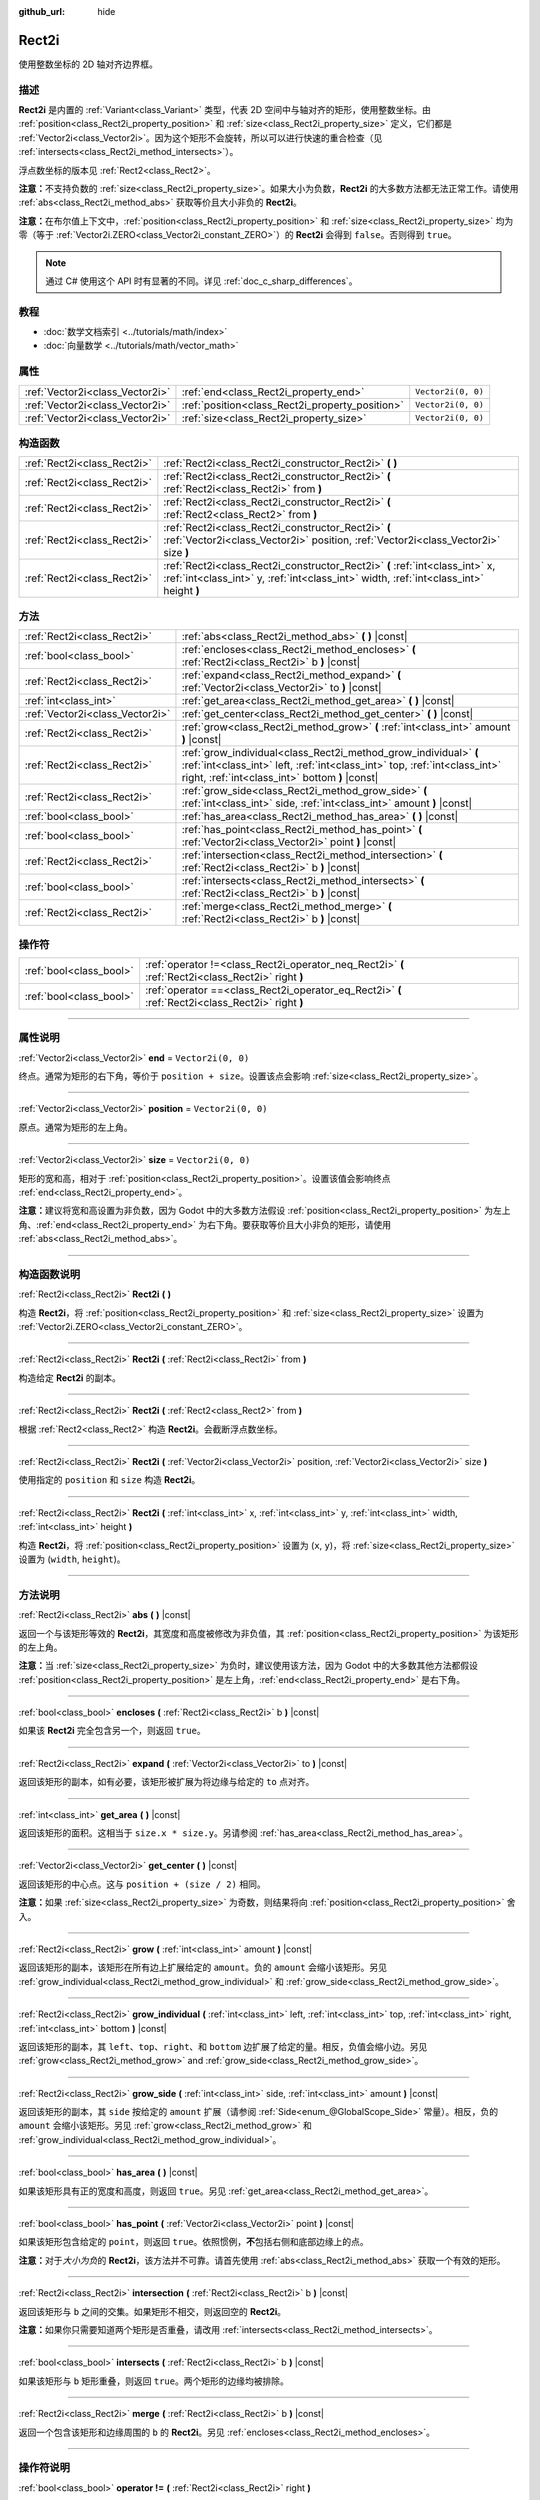 :github_url: hide

.. DO NOT EDIT THIS FILE!!!
.. Generated automatically from Godot engine sources.
.. Generator: https://github.com/godotengine/godot/tree/master/doc/tools/make_rst.py.
.. XML source: https://github.com/godotengine/godot/tree/master/doc/classes/Rect2i.xml.

.. _class_Rect2i:

Rect2i
======

使用整数坐标的 2D 轴对齐边界框。

.. rst-class:: classref-introduction-group

描述
----

**Rect2i** 是内置的 :ref:`Variant<class_Variant>` 类型，代表 2D 空间中与轴对齐的矩形，使用整数坐标。由 :ref:`position<class_Rect2i_property_position>` 和 :ref:`size<class_Rect2i_property_size>` 定义，它们都是 :ref:`Vector2i<class_Vector2i>`\ 。因为这个矩形不会旋转，所以可以进行快速的重合检查（见 :ref:`intersects<class_Rect2i_method_intersects>`\ ）。

浮点数坐标的版本见 :ref:`Rect2<class_Rect2>`\ 。

\ **注意：**\ 不支持负数的 :ref:`size<class_Rect2i_property_size>`\ 。如果大小为负数，\ **Rect2i** 的大多数方法都无法正常工作。请使用 :ref:`abs<class_Rect2i_method_abs>` 获取等价且大小非负的 **Rect2i**\ 。

\ **注意：**\ 在布尔值上下文中，\ :ref:`position<class_Rect2i_property_position>` 和 :ref:`size<class_Rect2i_property_size>` 均为零（等于 :ref:`Vector2i.ZERO<class_Vector2i_constant_ZERO>`\ ）的 **Rect2i** 会得到 ``false``\ 。否则得到 ``true``\ 。

.. note::

	通过 C# 使用这个 API 时有显著的不同。详见 :ref:`doc_c_sharp_differences`\ 。

.. rst-class:: classref-introduction-group

教程
----

- :doc:`数学文档索引 <../tutorials/math/index>`

- :doc:`向量数学 <../tutorials/math/vector_math>`

.. rst-class:: classref-reftable-group

属性
----

.. table::
   :widths: auto

   +---------------------------------+-------------------------------------------------+--------------------+
   | :ref:`Vector2i<class_Vector2i>` | :ref:`end<class_Rect2i_property_end>`           | ``Vector2i(0, 0)`` |
   +---------------------------------+-------------------------------------------------+--------------------+
   | :ref:`Vector2i<class_Vector2i>` | :ref:`position<class_Rect2i_property_position>` | ``Vector2i(0, 0)`` |
   +---------------------------------+-------------------------------------------------+--------------------+
   | :ref:`Vector2i<class_Vector2i>` | :ref:`size<class_Rect2i_property_size>`         | ``Vector2i(0, 0)`` |
   +---------------------------------+-------------------------------------------------+--------------------+

.. rst-class:: classref-reftable-group

构造函数
--------

.. table::
   :widths: auto

   +-----------------------------+------------------------------------------------------------------------------------------------------------------------------------------------------------------------+
   | :ref:`Rect2i<class_Rect2i>` | :ref:`Rect2i<class_Rect2i_constructor_Rect2i>` **(** **)**                                                                                                             |
   +-----------------------------+------------------------------------------------------------------------------------------------------------------------------------------------------------------------+
   | :ref:`Rect2i<class_Rect2i>` | :ref:`Rect2i<class_Rect2i_constructor_Rect2i>` **(** :ref:`Rect2i<class_Rect2i>` from **)**                                                                            |
   +-----------------------------+------------------------------------------------------------------------------------------------------------------------------------------------------------------------+
   | :ref:`Rect2i<class_Rect2i>` | :ref:`Rect2i<class_Rect2i_constructor_Rect2i>` **(** :ref:`Rect2<class_Rect2>` from **)**                                                                              |
   +-----------------------------+------------------------------------------------------------------------------------------------------------------------------------------------------------------------+
   | :ref:`Rect2i<class_Rect2i>` | :ref:`Rect2i<class_Rect2i_constructor_Rect2i>` **(** :ref:`Vector2i<class_Vector2i>` position, :ref:`Vector2i<class_Vector2i>` size **)**                              |
   +-----------------------------+------------------------------------------------------------------------------------------------------------------------------------------------------------------------+
   | :ref:`Rect2i<class_Rect2i>` | :ref:`Rect2i<class_Rect2i_constructor_Rect2i>` **(** :ref:`int<class_int>` x, :ref:`int<class_int>` y, :ref:`int<class_int>` width, :ref:`int<class_int>` height **)** |
   +-----------------------------+------------------------------------------------------------------------------------------------------------------------------------------------------------------------+

.. rst-class:: classref-reftable-group

方法
----

.. table::
   :widths: auto

   +---------------------------------+--------------------------------------------------------------------------------------------------------------------------------------------------------------------------------------------------+
   | :ref:`Rect2i<class_Rect2i>`     | :ref:`abs<class_Rect2i_method_abs>` **(** **)** |const|                                                                                                                                          |
   +---------------------------------+--------------------------------------------------------------------------------------------------------------------------------------------------------------------------------------------------+
   | :ref:`bool<class_bool>`         | :ref:`encloses<class_Rect2i_method_encloses>` **(** :ref:`Rect2i<class_Rect2i>` b **)** |const|                                                                                                  |
   +---------------------------------+--------------------------------------------------------------------------------------------------------------------------------------------------------------------------------------------------+
   | :ref:`Rect2i<class_Rect2i>`     | :ref:`expand<class_Rect2i_method_expand>` **(** :ref:`Vector2i<class_Vector2i>` to **)** |const|                                                                                                 |
   +---------------------------------+--------------------------------------------------------------------------------------------------------------------------------------------------------------------------------------------------+
   | :ref:`int<class_int>`           | :ref:`get_area<class_Rect2i_method_get_area>` **(** **)** |const|                                                                                                                                |
   +---------------------------------+--------------------------------------------------------------------------------------------------------------------------------------------------------------------------------------------------+
   | :ref:`Vector2i<class_Vector2i>` | :ref:`get_center<class_Rect2i_method_get_center>` **(** **)** |const|                                                                                                                            |
   +---------------------------------+--------------------------------------------------------------------------------------------------------------------------------------------------------------------------------------------------+
   | :ref:`Rect2i<class_Rect2i>`     | :ref:`grow<class_Rect2i_method_grow>` **(** :ref:`int<class_int>` amount **)** |const|                                                                                                           |
   +---------------------------------+--------------------------------------------------------------------------------------------------------------------------------------------------------------------------------------------------+
   | :ref:`Rect2i<class_Rect2i>`     | :ref:`grow_individual<class_Rect2i_method_grow_individual>` **(** :ref:`int<class_int>` left, :ref:`int<class_int>` top, :ref:`int<class_int>` right, :ref:`int<class_int>` bottom **)** |const| |
   +---------------------------------+--------------------------------------------------------------------------------------------------------------------------------------------------------------------------------------------------+
   | :ref:`Rect2i<class_Rect2i>`     | :ref:`grow_side<class_Rect2i_method_grow_side>` **(** :ref:`int<class_int>` side, :ref:`int<class_int>` amount **)** |const|                                                                     |
   +---------------------------------+--------------------------------------------------------------------------------------------------------------------------------------------------------------------------------------------------+
   | :ref:`bool<class_bool>`         | :ref:`has_area<class_Rect2i_method_has_area>` **(** **)** |const|                                                                                                                                |
   +---------------------------------+--------------------------------------------------------------------------------------------------------------------------------------------------------------------------------------------------+
   | :ref:`bool<class_bool>`         | :ref:`has_point<class_Rect2i_method_has_point>` **(** :ref:`Vector2i<class_Vector2i>` point **)** |const|                                                                                        |
   +---------------------------------+--------------------------------------------------------------------------------------------------------------------------------------------------------------------------------------------------+
   | :ref:`Rect2i<class_Rect2i>`     | :ref:`intersection<class_Rect2i_method_intersection>` **(** :ref:`Rect2i<class_Rect2i>` b **)** |const|                                                                                          |
   +---------------------------------+--------------------------------------------------------------------------------------------------------------------------------------------------------------------------------------------------+
   | :ref:`bool<class_bool>`         | :ref:`intersects<class_Rect2i_method_intersects>` **(** :ref:`Rect2i<class_Rect2i>` b **)** |const|                                                                                              |
   +---------------------------------+--------------------------------------------------------------------------------------------------------------------------------------------------------------------------------------------------+
   | :ref:`Rect2i<class_Rect2i>`     | :ref:`merge<class_Rect2i_method_merge>` **(** :ref:`Rect2i<class_Rect2i>` b **)** |const|                                                                                                        |
   +---------------------------------+--------------------------------------------------------------------------------------------------------------------------------------------------------------------------------------------------+

.. rst-class:: classref-reftable-group

操作符
------

.. table::
   :widths: auto

   +-------------------------+----------------------------------------------------------------------------------------------------+
   | :ref:`bool<class_bool>` | :ref:`operator !=<class_Rect2i_operator_neq_Rect2i>` **(** :ref:`Rect2i<class_Rect2i>` right **)** |
   +-------------------------+----------------------------------------------------------------------------------------------------+
   | :ref:`bool<class_bool>` | :ref:`operator ==<class_Rect2i_operator_eq_Rect2i>` **(** :ref:`Rect2i<class_Rect2i>` right **)**  |
   +-------------------------+----------------------------------------------------------------------------------------------------+

.. rst-class:: classref-section-separator

----

.. rst-class:: classref-descriptions-group

属性说明
--------

.. _class_Rect2i_property_end:

.. rst-class:: classref-property

:ref:`Vector2i<class_Vector2i>` **end** = ``Vector2i(0, 0)``

终点。通常为矩形的右下角，等价于 ``position + size``\ 。设置该点会影响 :ref:`size<class_Rect2i_property_size>`\ 。

.. rst-class:: classref-item-separator

----

.. _class_Rect2i_property_position:

.. rst-class:: classref-property

:ref:`Vector2i<class_Vector2i>` **position** = ``Vector2i(0, 0)``

原点。通常为矩形的左上角。

.. rst-class:: classref-item-separator

----

.. _class_Rect2i_property_size:

.. rst-class:: classref-property

:ref:`Vector2i<class_Vector2i>` **size** = ``Vector2i(0, 0)``

矩形的宽和高，相对于 :ref:`position<class_Rect2i_property_position>`\ 。设置该值会影响终点 :ref:`end<class_Rect2i_property_end>`\ 。

\ **注意：**\ 建议将宽和高设置为非负数，因为 Godot 中的大多数方法假设 :ref:`position<class_Rect2i_property_position>` 为左上角、\ :ref:`end<class_Rect2i_property_end>` 为右下角。要获取等价且大小非负的矩形，请使用 :ref:`abs<class_Rect2i_method_abs>`\ 。

.. rst-class:: classref-section-separator

----

.. rst-class:: classref-descriptions-group

构造函数说明
------------

.. _class_Rect2i_constructor_Rect2i:

.. rst-class:: classref-constructor

:ref:`Rect2i<class_Rect2i>` **Rect2i** **(** **)**

构造 **Rect2i**\ ，将 :ref:`position<class_Rect2i_property_position>` 和 :ref:`size<class_Rect2i_property_size>` 设置为 :ref:`Vector2i.ZERO<class_Vector2i_constant_ZERO>`\ 。

.. rst-class:: classref-item-separator

----

.. rst-class:: classref-constructor

:ref:`Rect2i<class_Rect2i>` **Rect2i** **(** :ref:`Rect2i<class_Rect2i>` from **)**

构造给定 **Rect2i** 的副本。

.. rst-class:: classref-item-separator

----

.. rst-class:: classref-constructor

:ref:`Rect2i<class_Rect2i>` **Rect2i** **(** :ref:`Rect2<class_Rect2>` from **)**

根据 :ref:`Rect2<class_Rect2>` 构造 **Rect2i**\ 。会截断浮点数坐标。

.. rst-class:: classref-item-separator

----

.. rst-class:: classref-constructor

:ref:`Rect2i<class_Rect2i>` **Rect2i** **(** :ref:`Vector2i<class_Vector2i>` position, :ref:`Vector2i<class_Vector2i>` size **)**

使用指定的 ``position`` 和 ``size`` 构造 **Rect2i**\ 。

.. rst-class:: classref-item-separator

----

.. rst-class:: classref-constructor

:ref:`Rect2i<class_Rect2i>` **Rect2i** **(** :ref:`int<class_int>` x, :ref:`int<class_int>` y, :ref:`int<class_int>` width, :ref:`int<class_int>` height **)**

构造 **Rect2i**\ ，将 :ref:`position<class_Rect2i_property_position>` 设置为 (``x``, ``y``)，将 :ref:`size<class_Rect2i_property_size>` 设置为 (``width``, ``height``)。

.. rst-class:: classref-section-separator

----

.. rst-class:: classref-descriptions-group

方法说明
--------

.. _class_Rect2i_method_abs:

.. rst-class:: classref-method

:ref:`Rect2i<class_Rect2i>` **abs** **(** **)** |const|

返回一个与该矩形等效的 **Rect2i**\ ，其宽度和高度被修改为非负值，其 :ref:`position<class_Rect2i_property_position>` 为该矩形的左上角。


.. tabs::

 .. code-tab:: gdscript

    var rect = Rect2i(25, 25, -100, -50)
    var absolute = rect.abs() # 绝对值为 Rect2i(-75, -25, 100, 50)

 .. code-tab:: csharp

    var rect = new Rect2I(25, 25, -100, -50);
    var absolute = rect.Abs(); // 绝对值为 Rect2I(-75, -25, 100, 50)



\ **注意：**\ 当 :ref:`size<class_Rect2i_property_size>` 为负时，建议使用该方法，因为 Godot 中的大多数其他方法都假设 :ref:`position<class_Rect2i_property_position>` 是左上角，\ :ref:`end<class_Rect2i_property_end>` 是右下角。

.. rst-class:: classref-item-separator

----

.. _class_Rect2i_method_encloses:

.. rst-class:: classref-method

:ref:`bool<class_bool>` **encloses** **(** :ref:`Rect2i<class_Rect2i>` b **)** |const|

如果该 **Rect2i** 完全包含另一个，则返回 ``true``\ 。

.. rst-class:: classref-item-separator

----

.. _class_Rect2i_method_expand:

.. rst-class:: classref-method

:ref:`Rect2i<class_Rect2i>` **expand** **(** :ref:`Vector2i<class_Vector2i>` to **)** |const|

返回该矩形的副本，如有必要，该矩形被扩展为将边缘与给定的 ``to`` 点对齐。


.. tabs::

 .. code-tab:: gdscript

    var rect = Rect2i(0, 0, 5, 2)
    
    rect = rect.expand(Vector2i(10, 0)) # rect 为 Rect2i(0, 0, 10, 2)
    rect = rect.expand(Vector2i(-5, 5)) # rect 为 Rect2i(-5, 0, 10, 5)

 .. code-tab:: csharp

    var rect = new Rect2I(0, 0, 5, 2);
    
    rect = rect.Expand(new Vector2I(10, 0)); // rect 为 Rect2I(0, 0, 10, 2)
    rect = rect.Expand(new Vector2I(-5, 5)); // rect 为 Rect2I(-5, 0, 10, 5)



.. rst-class:: classref-item-separator

----

.. _class_Rect2i_method_get_area:

.. rst-class:: classref-method

:ref:`int<class_int>` **get_area** **(** **)** |const|

返回该矩形的面积。这相当于 ``size.x * size.y``\ 。另请参阅 :ref:`has_area<class_Rect2i_method_has_area>`\ 。

.. rst-class:: classref-item-separator

----

.. _class_Rect2i_method_get_center:

.. rst-class:: classref-method

:ref:`Vector2i<class_Vector2i>` **get_center** **(** **)** |const|

返回该矩形的中心点。这与 ``position + (size / 2)`` 相同。

\ **注意：**\ 如果 :ref:`size<class_Rect2i_property_size>` 为奇数，则结果将向 :ref:`position<class_Rect2i_property_position>` 舍入。

.. rst-class:: classref-item-separator

----

.. _class_Rect2i_method_grow:

.. rst-class:: classref-method

:ref:`Rect2i<class_Rect2i>` **grow** **(** :ref:`int<class_int>` amount **)** |const|

返回该矩形的副本，该矩形在所有边上扩展给定的 ``amount``\ 。负的 ``amount`` 会缩小该矩形。另见 :ref:`grow_individual<class_Rect2i_method_grow_individual>` 和 :ref:`grow_side<class_Rect2i_method_grow_side>`\ 。


.. tabs::

 .. code-tab:: gdscript

    var a = Rect2i(4, 4, 8, 8).grow(4) # a 为 Rect2i(0, 0, 16, 16)
    var b = Rect2i(0, 0, 8, 4).grow(2) # b 为 Rect2i(-2, -2, 12, 8)

 .. code-tab:: csharp

    var a = new Rect2I(4, 4, 8, 8).Grow(4); // a 为 Rect2I(0, 0, 16, 16)
    var b = new Rect2I(0, 0, 8, 4).Grow(2); // b 为 Rect2I(-2, -2, 12, 8)



.. rst-class:: classref-item-separator

----

.. _class_Rect2i_method_grow_individual:

.. rst-class:: classref-method

:ref:`Rect2i<class_Rect2i>` **grow_individual** **(** :ref:`int<class_int>` left, :ref:`int<class_int>` top, :ref:`int<class_int>` right, :ref:`int<class_int>` bottom **)** |const|

返回该矩形的副本，其 ``left``\ 、\ ``top``\ 、\ ``right``\ 、和 ``bottom`` 边扩展了给定的量。相反，负值会缩小边。另见 :ref:`grow<class_Rect2i_method_grow>` and :ref:`grow_side<class_Rect2i_method_grow_side>`\ 。

.. rst-class:: classref-item-separator

----

.. _class_Rect2i_method_grow_side:

.. rst-class:: classref-method

:ref:`Rect2i<class_Rect2i>` **grow_side** **(** :ref:`int<class_int>` side, :ref:`int<class_int>` amount **)** |const|

返回该矩形的副本，其 ``side`` 按给定的 ``amount`` 扩展（请参阅 :ref:`Side<enum_@GlobalScope_Side>` 常量）。相反，负的 ``amount`` 会缩小该矩形。另见 :ref:`grow<class_Rect2i_method_grow>` 和 :ref:`grow_individual<class_Rect2i_method_grow_individual>`\ 。

.. rst-class:: classref-item-separator

----

.. _class_Rect2i_method_has_area:

.. rst-class:: classref-method

:ref:`bool<class_bool>` **has_area** **(** **)** |const|

如果该矩形具有正的宽度和高度，则返回 ``true``\ 。另见 :ref:`get_area<class_Rect2i_method_get_area>`\ 。

.. rst-class:: classref-item-separator

----

.. _class_Rect2i_method_has_point:

.. rst-class:: classref-method

:ref:`bool<class_bool>` **has_point** **(** :ref:`Vector2i<class_Vector2i>` point **)** |const|

如果该矩形包含给定的 ``point``\ ，则返回 ``true``\ 。依照惯例，\ **不**\ 包括右侧和底部边缘上的点。

\ **注意：**\ 对于\ *大小为负*\ 的 **Rect2i**\ ，该方法并不可靠。请首先使用 :ref:`abs<class_Rect2i_method_abs>` 获取一个有效的矩形。

.. rst-class:: classref-item-separator

----

.. _class_Rect2i_method_intersection:

.. rst-class:: classref-method

:ref:`Rect2i<class_Rect2i>` **intersection** **(** :ref:`Rect2i<class_Rect2i>` b **)** |const|

返回该矩形与 ``b`` 之间的交集。如果矩形不相交，则返回空的 **Rect2i**\ 。


.. tabs::

 .. code-tab:: gdscript

    var a = Rect2i(0, 0, 5, 10)
    var b = Rect2i(2, 0, 8, 4)
    
    var c = a.intersection(b) # c 为 Rect2i(2, 0, 3, 4)

 .. code-tab:: csharp

    var a = new Rect2I(0, 0, 5, 10);
    var b = new Rect2I(2, 0, 8, 4);
    
    var c = rect1.Intersection(rect2); // c 为 Rect2I(2, 0, 3, 4)



\ **注意：**\ 如果你只需要知道两个矩形是否重叠，请改用 :ref:`intersects<class_Rect2i_method_intersects>`\ 。

.. rst-class:: classref-item-separator

----

.. _class_Rect2i_method_intersects:

.. rst-class:: classref-method

:ref:`bool<class_bool>` **intersects** **(** :ref:`Rect2i<class_Rect2i>` b **)** |const|

如果该矩形与 ``b`` 矩形重叠，则返回 ``true``\ 。两个矩形的边缘均被排除。

.. rst-class:: classref-item-separator

----

.. _class_Rect2i_method_merge:

.. rst-class:: classref-method

:ref:`Rect2i<class_Rect2i>` **merge** **(** :ref:`Rect2i<class_Rect2i>` b **)** |const|

返回一个包含该矩形和边缘周围的 ``b`` 的 **Rect2i**\ 。另见 :ref:`encloses<class_Rect2i_method_encloses>`\ 。

.. rst-class:: classref-section-separator

----

.. rst-class:: classref-descriptions-group

操作符说明
----------

.. _class_Rect2i_operator_neq_Rect2i:

.. rst-class:: classref-operator

:ref:`bool<class_bool>` **operator !=** **(** :ref:`Rect2i<class_Rect2i>` right **)**

如果两个矩形的 :ref:`position<class_Rect2i_property_position>` 或 :ref:`size<class_Rect2i_property_size>` 不相等，则返回 ``true``\ 。

.. rst-class:: classref-item-separator

----

.. _class_Rect2i_operator_eq_Rect2i:

.. rst-class:: classref-operator

:ref:`bool<class_bool>` **operator ==** **(** :ref:`Rect2i<class_Rect2i>` right **)**

如果该矩形的 :ref:`position<class_Rect2i_property_position>` 和 :ref:`size<class_Rect2i_property_size>` 分别相等，则返回 ``true``\ 。

.. |virtual| replace:: :abbr:`virtual (本方法通常需要用户覆盖才能生效。)`
.. |const| replace:: :abbr:`const (本方法没有副作用。不会修改该实例的任何成员变量。)`
.. |vararg| replace:: :abbr:`vararg (本方法除了在此处描述的参数外，还能够继续接受任意数量的参数。)`
.. |constructor| replace:: :abbr:`constructor (本方法用于构造某个类型。)`
.. |static| replace:: :abbr:`static (调用本方法无需实例，所以可以直接使用类名调用。)`
.. |operator| replace:: :abbr:`operator (本方法描述的是使用本类型作为左操作数的有效操作符。)`
.. |bitfield| replace:: :abbr:`BitField (这个值是由下列标志构成的位掩码整数。)`
